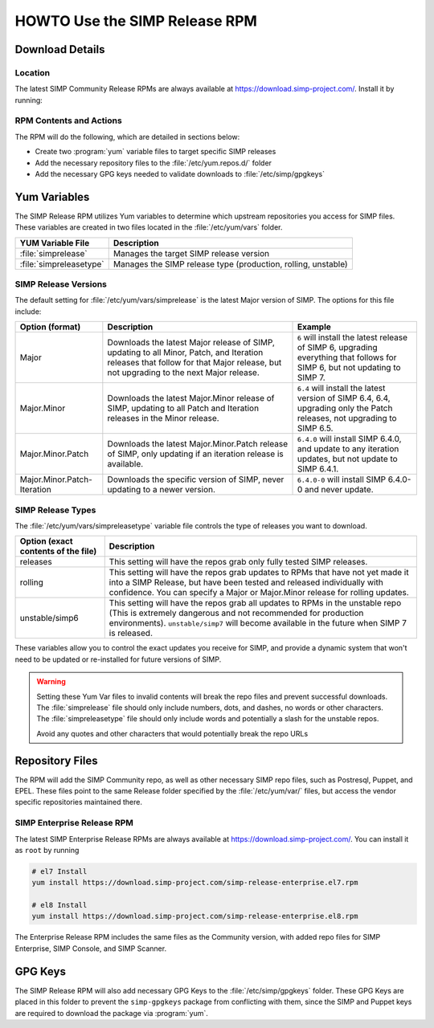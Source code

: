 .. _howto-use-the-simp-release-rpm:

HOWTO Use the SIMP Release RPM
==============================

Download Details
----------------

Location
^^^^^^^^

The latest SIMP Community Release RPMs are always available at https://download.simp-project.com/.
Install it by running:

.. code-block:: bash
   # el7 Install
   sudo yum install https://download.simp-project.com/simp-release-community.el7.rpm

   # el8 Install
   sudo yum install https://download.simp-project.com/simp-release-community.el8.rpm

RPM Contents and Actions
^^^^^^^^^^^^^^^^^^^^^^^^

The RPM will do the following, which are detailed in sections below:

- Create two :program:`yum` variable files to target specific SIMP releases

- Add the necessary repository files to the
  :file:`/etc/yum.repos.d/` folder

- Add the necessary GPG keys needed to validate downloads to :file:`/etc/simp/gpgkeys`

Yum Variables
-------------

The SIMP Release RPM utilizes Yum variables to determine which upstream
repositories you access for SIMP files. These variables are created in two files
located in the :file:`/etc/yum/vars` folder.

+-------------------------+---------------------------------------------------------------+
| YUM Variable File       | Description                                                   |
+=========================+===============================================================+
| :file:`simprelease`     | Manages the target SIMP release version                       |
+-------------------------+---------------------------------------------------------------+
| :file:`simpreleasetype` | Manages the SIMP release type (production, rolling, unstable) |
+-------------------------+---------------------------------------------------------------+

SIMP Release Versions
^^^^^^^^^^^^^^^^^^^^^

The default setting for :file:`/etc/yum/vars/simprelease` is the latest Major
version of SIMP. The options for this file include:

=========================== ========================================= ==================================================
Option (format)             Description                               Example
=========================== ========================================= ==================================================
Major                       Downloads the latest Major release        ``6`` will install the latest release of SIMP 6,
                            of SIMP, updating to all Minor, Patch,    upgrading everything that follows for SIMP 6,
                            and Iteration releases that follow for    but not updating to SIMP 7.
                            that Major release, but not upgrading to
                            the next Major release.

Major.Minor                 Downloads the latest Major.Minor          ``6.4`` will install the latest version of SIMP 6.4,
                            release of SIMP, updating to all Patch    6.4, upgrading only the Patch releases, not
                            and Iteration releases in the Minor       upgrading to SIMP 6.5.
                            release.

Major.Minor.Patch           Downloads the latest Major.Minor.Patch    ``6.4.0`` will install SIMP 6.4.0, and update to
                            release of SIMP, only updating if an      any iteration updates, but not update to
                            iteration release is available.           SIMP 6.4.1.

Major.Minor.Patch-Iteration Downloads the specific version of SIMP,   ``6.4.0-0`` will install SIMP 6.4.0-0 and never
                            never updating to a newer version.        update.
=========================== ========================================= ==================================================

SIMP Release Types
^^^^^^^^^^^^^^^^^^

The :file:`/etc/yum/vars/simpreleasetype` variable file controls the type of
releases you want to download.

=================================== ===========================================
Option (exact contents of the file) Description
=================================== ===========================================
releases                            This setting will have the repos grab only
                                    fully tested SIMP releases.

rolling                             This setting will have the repos grab
                                    updates to RPMs that have not yet made it
                                    into a SIMP Release, but have been tested
                                    and released individually with confidence.
                                    You can specify a Major or Major.Minor release
                                    for rolling updates.

unstable/simp6                      This setting will have the repos grab all
                                    updates to RPMs in the unstable repo
                                    (This is extremely dangerous and not
                                    recommended for production environments).
                                    ``unstable/simp7`` will become available
                                    in the future when SIMP 7 is released.
=================================== ===========================================

These variables allow you to control the exact updates you receive for SIMP,
and provide a dynamic system that won't need to be updated or re-installed for
future versions of SIMP.

.. WARNING::

   Setting these Yum Var files to invalid contents will break the repo files and prevent successful downloads.
   The :file:`simprelease` file should only include numbers, dots, and dashes, no words or other characters.
   The :file:`simpreleasetype` file should only include words and potentially a slash for the unstable repos.

   Avoid any quotes and other characters that would potentially break the repo URLs

Repository Files
----------------

The RPM will add the SIMP Community repo, as well as other necessary SIMP repo files, such as Postresql, Puppet, and EPEL.
These files point to the same Release folder specified by the :file:`/etc/yum/var/` files,
but access the vendor specific repositories maintained there.

SIMP Enterprise Release RPM
^^^^^^^^^^^^^^^^^^^^^^^^^^^

The latest SIMP Enterprise Release RPMs are always available at https://download.simp-project.com/.
You can install it as ``root`` by running

.. code-block:: bash

   # el7 Install
   yum install https://download.simp-project.com/simp-release-enterprise.el7.rpm

   # el8 Install
   yum install https://download.simp-project.com/simp-release-enterprise.el8.rpm

The Enterprise Release RPM includes the same files as the Community version, with added repo files for SIMP Enterprise, SIMP Console, and SIMP Scanner.

GPG Keys
--------

The SIMP Release RPM will also add necessary GPG Keys to the :file:`/etc/simp/gpgkeys` folder.
These GPG Keys are placed in this folder to prevent the ``simp-gpgkeys`` package from conflicting with them,
since the SIMP and Puppet keys are required to download the package via :program:`yum`.
